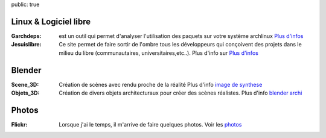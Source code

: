 public: true

Linux & Logiciel libre
----------------------

:Garchdeps: est un outil qui permet d'analyser l'utilisation des paquets sur votre système archlinux
            `Plus d'infos <http://bruno.adele.im/projets/garchdeps>`__
:Jesuislibre: Ce site permet de faire sortir de l'ombre tous les développeurs qui conçoivent des projets dans le milieu du libre (communautaires, universitaires,etc..).
            Plus d'info sur `Plus d'infos <http://www.jesuislibre.org>`__

Blender
-------
:Scene_3D: Création de scènes avec rendu proche de la réalité
            Plus d'info `image de synthese`_

:Objets_3D: Création de divers objets architecturaux pour créer des scènes réalistes.
            Plus d'info `blender archi`_

Photos
------

:Flickr: Lorsque j'ai le temps, il m'arrive de faire quelques photos.
         Voir les `photos`_


.. _garchdeps: /projets/garchdeps
.. _jesuislibre: http://www.jesuislibre.org
.. _photos: http://www.flickr.com/photos/b_adele/
.. _blender archi: http://blender-archi.tuxfamily.org/User:B_adele
.. _image de synthese: http://www.flickr.com/photos/b_adele/sets/72157604615789600/with/8011468781/
